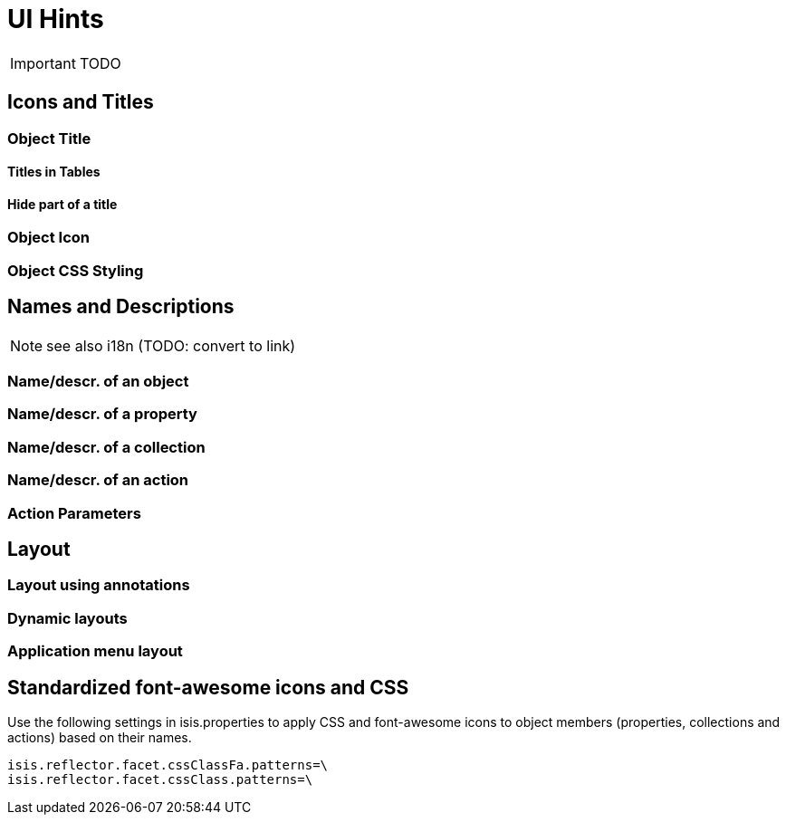 = UI Hints
:Notice: Licensed to the Apache Software Foundation (ASF) under one or more contributor license agreements. See the NOTICE file distributed with this work for additional information regarding copyright ownership. The ASF licenses this file to you under the Apache License, Version 2.0 (the "License"); you may not use this file except in compliance with the License. You may obtain a copy of the License at. http://www.apache.org/licenses/LICENSE-2.0 . Unless required by applicable law or agreed to in writing, software distributed under the License is distributed on an "AS IS" BASIS, WITHOUT WARRANTIES OR  CONDITIONS OF ANY KIND, either express or implied. See the License for the specific language governing permissions and limitations under the License.
:_basedir: ../
:_imagesdir: images/

IMPORTANT: TODO

## Icons and Titles

### Object Title

#### Titles in Tables

#### Hide part of a title

### Object Icon

### Object CSS Styling

## Names and Descriptions

NOTE: see also i18n (TODO: convert to link)

### Name/descr. of an object

### Name/descr. of a property

### Name/descr. of a collection

### Name/descr. of an action

### Action Parameters



## Layout

### Layout using annotations

### Dynamic layouts

### Application menu layout



## Standardized font-awesome icons and CSS

Use the following settings in isis.properties to apply CSS and font-awesome icons to object members (properties, collections and actions) based on their names.

[source]
----
isis.reflector.facet.cssClassFa.patterns=\
isis.reflector.facet.cssClass.patterns=\
----

